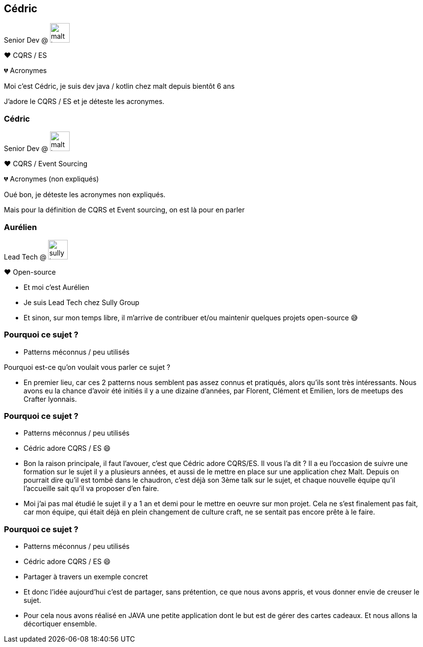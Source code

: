 [transition="slide-in fade-out"]
[.text-with-image]
== Cédric

Senior Dev @ image:malt-logo.png[height=40]

❤️ CQRS / ES

💔 Acronymes

[.notes]
--
Moi c'est Cédric, je suis dev java / kotlin chez malt depuis bientôt 6 ans

J'adore le CQRS / ES et je déteste les acronymes.
--

[transition="fade-in slide-out"]
[.text-with-image]

=== Cédric

Senior Dev @ image:malt-logo.png[height=40]

❤️ CQRS / Event Sourcing

💔 Acronymes (non expliqués)

[.notes]
--
Oué bon, je déteste les acronymes non expliqués.

Mais pour la définition de CQRS et Event sourcing, on est là pour en parler
--

[.text-with-image]
=== Aurélien

Lead Tech @ image:sully-logo.svg[height=40]

❤️ Open-source

[.notes]
--
- Et moi c'est Aurélien
- Je suis Lead Tech chez Sully Group
- Et sinon, sur mon temps libre, il m'arrive de contribuer et/ou maintenir quelques projets open-source 😅
--

[transition="fade-out slide-in"]
=== Pourquoi ce sujet ?

[.same]
[%step]
- Patterns méconnus / peu utilisés

[.notes]
--
Pourquoi est-ce qu'on voulait vous parler ce sujet ?

- En premier lieu, car ces 2 patterns nous semblent pas assez connus et pratiqués, alors qu'ils sont très intéressants. Nous avons eu la chance d'avoir été initiés il y a une dizaine d'années, par Florent, Clément et Emilien, lors de meetups des Crafter lyonnais.
--

[transition="fade"]
=== Pourquoi ce sujet ?

[.same]
- Patterns méconnus / peu utilisés
- Cédric adore CQRS / ES 😄

[.notes]
--
- Bon la raison principale, il faut l'avouer, c'est que Cédric adore CQRS/ES. Il vous l'a dit ? Il a eu l'occasion de suivre une formation sur le sujet il y a plusieurs années, et aussi de le mettre en place sur une application chez Malt. Depuis on pourrait dire qu'il est tombé dans le chaudron, c'est déjà son 3ème talk sur le sujet, et chaque nouvelle équipe qu'il l'accueille sait qu'il va proposer d'en faire.
- Moi j'ai pas mal étudié le sujet il y a 1 an et demi pour le mettre en oeuvre sur mon projet. Cela ne s'est finalement pas fait, car mon équipe, qui était déjà en plein changement de culture craft, ne se sentait pas encore prête à le faire.
--

[transition="fade-in slide-out"]
=== Pourquoi ce sujet ?

[.same]
- Patterns méconnus / peu utilisés
- Cédric adore CQRS / ES 😄
- Partager à travers un exemple concret

[.notes]
--
- Et donc l'idée aujourd'hui c'est de partager, sans prétention, ce que nous avons appris, et vous donner envie de creuser le sujet.
- Pour cela nous avons réalisé en JAVA une petite application dont le but est de gérer des cartes cadeaux. Et nous allons la décortiquer ensemble.
--
